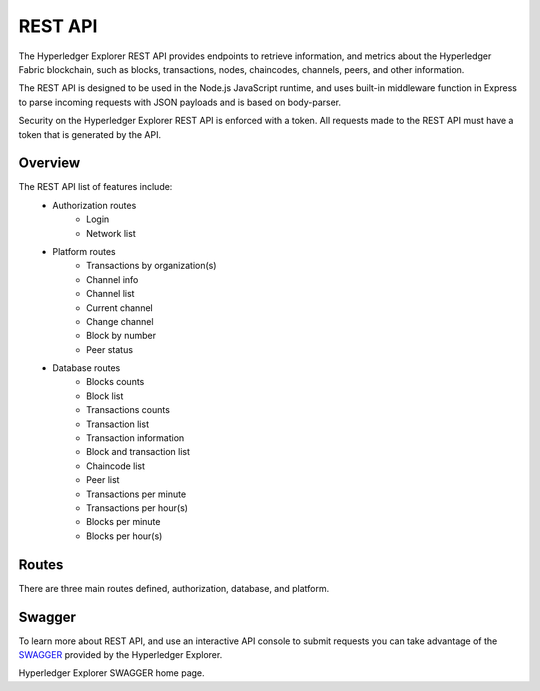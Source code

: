 
.. SPDX-License-Identifier: Apache-2.0


REST API
===========================================

The Hyperledger Explorer REST API provides endpoints to retrieve information, and metrics about the Hyperledger Fabric blockchain,
such as blocks, transactions, nodes, chaincodes, channels, peers, and other information.

The REST API is designed to be used in the Node.js JavaScript runtime, and uses built-in middleware function in Express to parse incoming
requests with JSON payloads and is based on body-parser.

Security on the Hyperledger Explorer REST API is enforced with a token. All requests made to the REST API must have a token that is generated by the API.

Overview
~~~~~~~~~
The REST API list of features include:
 * Authorization routes
    * Login
    * Network list
 * Platform routes
    * Transactions by organization(s)
    * Channel info
    * Channel list
    * Current channel
    * Change channel
    * Block by number
    * Peer status
 * Database routes
    * Blocks counts
    * Block list
    * Transactions counts
    * Transaction list
    * Transaction information
    * Block and transaction list
    * Chaincode list
    * Peer list
    * Transactions per minute
    * Transactions per hour(s)
    * Blocks per minute
    * Blocks per hour(s)



Routes
~~~~~~~~
There are three main routes defined, authorization, database, and platform.



.. raw:: html
     :file: ./routes.html



Swagger
~~~~~~~~
To learn more about REST API, and use an interactive API console to submit requests you can take advantage of the `SWAGGER <https://github.com/hyperledger/blockchain-explorer/tree/master#Hyperledger-Explorer-Swagger>`__
provided by the Hyperledger Explorer.

Hyperledger Explorer SWAGGER home page.

.. raw:: html
     :file: ./restapi.html




